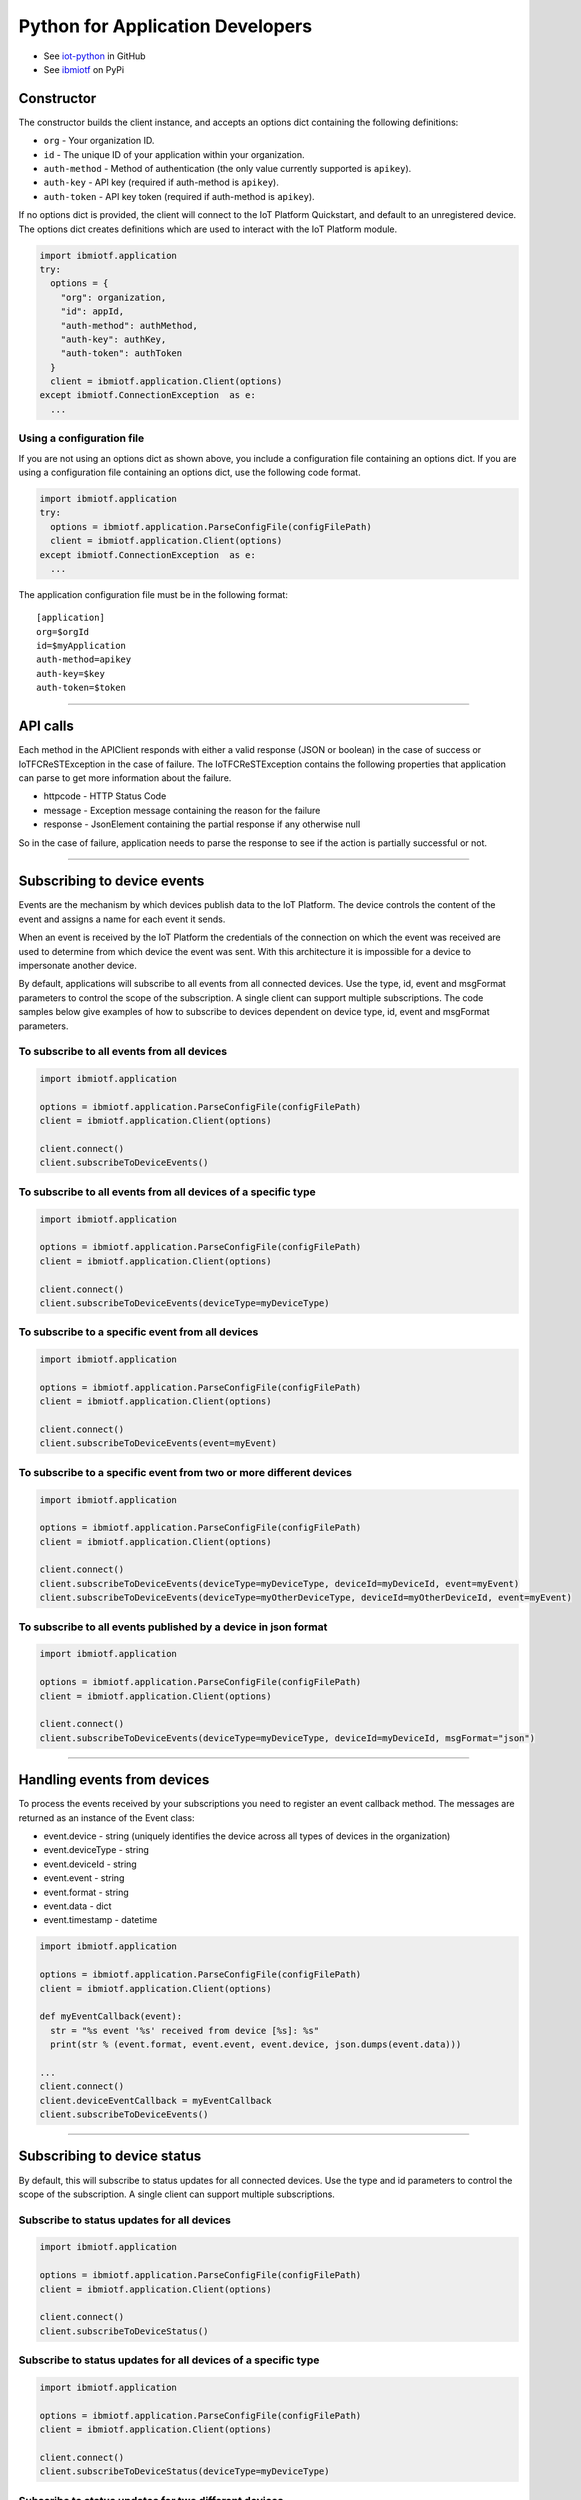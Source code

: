 Python for Application Developers
=================================

- See `iot-python <https://github.com/ibm-messaging/iot-python>`_ in GitHub
- See `ibmiotf <https://pypi.python.org/pypi/ibmiotf>`_ on PyPi

Constructor
-----------

The constructor builds the client instance, and accepts an options dict containing the following definitions:

- ``org`` - Your organization ID.
- ``id`` - The unique ID of your application within your organization.
- ``auth-method`` - Method of authentication (the only value currently supported is ``apikey``).
- ``auth-key`` - API key (required if auth-method is ``apikey``).
- ``auth-token`` - API key token (required if auth-method is ``apikey``).

If no options dict is provided, the client will connect to the IoT Platform Quickstart, and default to an unregistered device. The options dict creates definitions which are used to interact with the IoT Platform module.

.. code:: python

    import ibmiotf.application
    try:
      options = {
        "org": organization, 
        "id": appId, 
        "auth-method": authMethod, 
        "auth-key": authKey, 
        "auth-token": authToken
      }
      client = ibmiotf.application.Client(options)
    except ibmiotf.ConnectionException  as e:
      ...


Using a configuration file
~~~~~~~~~~~~~~~~~~~~~~~~~~

If you are not using an options dict as shown above, you include a configuration file containing an options dict. If you are using a configuration file containing an options dict, use the following code format.

.. code:: python

    import ibmiotf.application
    try:
      options = ibmiotf.application.ParseConfigFile(configFilePath)
      client = ibmiotf.application.Client(options)
    except ibmiotf.ConnectionException  as e:
      ...

The application configuration file must be in the following format:

::

    [application]
    org=$orgId
    id=$myApplication
    auth-method=apikey
    auth-key=$key
    auth-token=$token


----


API calls
---------

Each method in the APIClient responds with either a valid response (JSON or boolean) in the case of success or IoTFCReSTException in the case of failure. The IoTFCReSTException contains the following properties that application can parse to get more information about the failure.

* httpcode - HTTP Status Code
* message - Exception message containing the reason for the failure
* response - JsonElement containing the partial response if any otherwise null

So in the case of failure, application needs to parse the response to see if the action is partially successful or not.


----


Subscribing to device events
-------------------------------------------------------------------------------
Events are the mechanism by which devices publish data to the IoT Platform. The device controls the content of the event and assigns a name for each event it sends.

When an event is received by the IoT Platform the credentials of the connection on which the event was received are used to determine from which device the event was sent. With this architecture it is impossible for a device to impersonate another device.

By default, applications will subscribe to all events from all connected devices. Use the type, id, event and msgFormat parameters to control the scope of the subscription. A single client can support multiple subscriptions. The code samples below give examples of how to subscribe to devices dependent on device type, id, event and msgFormat parameters.


To subscribe to all events from all devices
~~~~~~~~~~~~~~~~~~~~~~~~~~~~~~~~~~~~~~~~~~~

.. code:: python

    import ibmiotf.application
    
    options = ibmiotf.application.ParseConfigFile(configFilePath)
    client = ibmiotf.application.Client(options)
    
    client.connect()
    client.subscribeToDeviceEvents()


To subscribe to all events from all devices of a specific type
~~~~~~~~~~~~~~~~~~~~~~~~~~~~~~~~~~~~~~~~~~~~~~~~~~~~~~~~~~~~~~

.. code:: python

    import ibmiotf.application
    
    options = ibmiotf.application.ParseConfigFile(configFilePath)
    client = ibmiotf.application.Client(options)
    
    client.connect()
    client.subscribeToDeviceEvents(deviceType=myDeviceType)


To subscribe to a specific event from all devices
~~~~~~~~~~~~~~~~~~~~~~~~~~~~~~~~~~~~~~~~~~~~~~~~~

.. code:: python

    import ibmiotf.application
    
    options = ibmiotf.application.ParseConfigFile(configFilePath)
    client = ibmiotf.application.Client(options)
    
    client.connect()
    client.subscribeToDeviceEvents(event=myEvent)


To subscribe to a specific event from two or more different devices
~~~~~~~~~~~~~~~~~~~~~~~~~~~~~~~~~~~~~~~~~~~~~~~~~~~~~~~~~~~~~~~~~~~

.. code:: python

    import ibmiotf.application
    
    options = ibmiotf.application.ParseConfigFile(configFilePath)
    client = ibmiotf.application.Client(options)
    
    client.connect()
    client.subscribeToDeviceEvents(deviceType=myDeviceType, deviceId=myDeviceId, event=myEvent)
    client.subscribeToDeviceEvents(deviceType=myOtherDeviceType, deviceId=myOtherDeviceId, event=myEvent)


To subscribe to all events published by a device in json format
~~~~~~~~~~~~~~~~~~~~~~~~~~~~~~~~~~~~~~~~~~~~~~~~~~~~~~~~~~~~~~~

.. code:: python

    import ibmiotf.application
    
    options = ibmiotf.application.ParseConfigFile(configFilePath)
    client = ibmiotf.application.Client(options)
    
    client.connect()
    client.subscribeToDeviceEvents(deviceType=myDeviceType, deviceId=myDeviceId, msgFormat="json")


----


Handling events from devices
-------------------------------------------------------------------------------
To process the events received by your subscriptions you need to register an event callback method. The messages are returned as an instance of the Event class:

* event.device - string (uniquely identifies the device across all types of devices in the organization)
* event.deviceType - string
* event.deviceId - string
* event.event - string
* event.format - string
* event.data - dict
* event.timestamp - datetime

.. code:: python

    import ibmiotf.application
    
    options = ibmiotf.application.ParseConfigFile(configFilePath)
    client = ibmiotf.application.Client(options)
    
    def myEventCallback(event):
      str = "%s event '%s' received from device [%s]: %s"
      print(str % (event.format, event.event, event.device, json.dumps(event.data)))

    ...
    client.connect()
    client.deviceEventCallback = myEventCallback
    client.subscribeToDeviceEvents()


----


Subscribing to device status
-------------------------------------------------------------------------------
By default, this will subscribe to status updates for all connected devices. Use the type and id parameters to control the scope of the subscription. A single client can support multiple subscriptions.

Subscribe to status updates for all devices
~~~~~~~~~~~~~~~~~~~~~~~~~~~~~~~~~~~~~~~~~~~

.. code:: python

    import ibmiotf.application
    
    options = ibmiotf.application.ParseConfigFile(configFilePath)
    client = ibmiotf.application.Client(options)
    
    client.connect()
    client.subscribeToDeviceStatus()


Subscribe to status updates for all devices of a specific type
~~~~~~~~~~~~~~~~~~~~~~~~~~~~~~~~~~~~~~~~~~~~~~~~~~~~~~~~~~~~~~

.. code:: python

    import ibmiotf.application
    
    options = ibmiotf.application.ParseConfigFile(configFilePath)
    client = ibmiotf.application.Client(options)
    
    client.connect()
    client.subscribeToDeviceStatus(deviceType=myDeviceType)


Subscribe to status updates for two different devices
~~~~~~~~~~~~~~~~~~~~~~~~~~~~~~~~~~~~~~~~~~~~~~~~~~~~~

.. code:: python

    import ibmiotf.application
    
    options = ibmiotf.application.ParseConfigFile(configFilePath)
    client = ibmiotf.application.Client(options)
    
    client.connect()
    client.subscribeToDeviceStatus(deviceType=myDeviceType, deviceId=myDeviceId)
    client.subscribeToDeviceStatus(deviceType=myOtherDeviceType, deviceId=myOtherDeviceId)


----


Handling status updates from devices
-------------------------------------------------------------------------------
To process the status updates received by your subscriptions you need to register an event callback method. The messages are returned as an instance of the Status class:

The following properties are set for both "Connect" and "Disconnect" status events:
  
* status.clientAddr - string
* status.protocol - string
* status.clientId - string
* status.user - string
* status.time - datetime
* status.action - string
* status.connectTime - datetime
* status.port - integer

The following properties are only set when the action is "Disconnect":

* status.writeMsg - integer
* status.readMsg - integer
* status.reason - string
* status.readBytes - integer
* status.writeBytes - integer

.. code:: python

    import ibmiotf.application
    
    options = ibmiotf.application.ParseConfigFile(configFilePath)
    client = ibmiotf.application.Client(options)
    
    def myStatusCallback(status):
      if status.action == "Disconnect":
        str = "%s - device %s - %s (%s)"
        print(str % (status.time.isoformat(), status.device, status.action, status.reason))
      else:
        print("%s - %s - %s" % (status.time.isoformat(), status.device, status.action))

    ...
    client.connect()
    client.deviceStatusCallback = myStatusCallback
    client.subscribeToDeviceStstus()


----


Publishing events from devices
-------------------------------------------------------------------------------
Applications can publish events as if they originated from a Device

.. code:: python

    import ibmiotf.application
    
    options = ibmiotf.application.ParseConfigFile(configFilePath)
    client = ibmiotf.application.Client(options)
    
    client.connect()
    myData={'name' : 'foo', 'cpu' : 60, 'mem' : 50}
    client.publishEvent(myDeviceType, myDeviceId, "status", "json", myData)


----


Publishing commands to devices
-------------------------------------------------------------------------------
Applications can publish commands to connected devices

.. code:: python

    import ibmiotf.application
    
    options = ibmiotf.application.ParseConfigFile(configFilePath)
    client = ibmiotf.application.Client(options)
    
    client.connect()
    commandData={'rebootDelay' : 50}
    client.publishCommand(myDeviceType, myDeviceId, "reboot", "json", myData)


----


Organization details
--------------------

Applications can use the ``getOrganizationDetails()`` method to retrieve the details about the configuration of the organization.

.. code:: python

    import ibmiotf.application
    
    options = ibmiotf.application.ParseConfigFile(configFilePath)
    client = ibmiotf.application.Client(options)
    
    try:
        orgDetail = client.api.getOrganizationDetails()
    except IoTFCReSTException as e:
        print("ERROR [" + e.httpcode + "] " + e.message)
    

Refer to the Organization Configuration section of the `IBM IoT Platform API <https://docs.internetofthings.ibmcloud.com/swagger/v0002.html>`__ for information about the request & response model and http status code.


----



Bulk device operations
----------------------

Applications can use bulk operations to get, add or remove devices in bulk.

Refer to the Bulk Operations section of the `IBM IoT Platform API <https://docs.internetofthings.ibmcloud.com/swagger/v0002.html#!/Bulk_Operations/>`__ for information about the list of query parameters, the request & response model and http status code.

Retrieve device information
~~~~~~~~~~~~~~~~~~~~~~~~~~~~

Bulk device information can be retrieved using the ``getAllDevices()`` method. This method retrieves information on all 
registered devices in the organization, each request can contain a maximum of 512KB.

The response contains parameters required by the application to retrieve the dictionary *results* from the response to 
get the array of devices returned. Other parameters in the response are required to make further calls, for example, 
the ``_bookmark`` element can be used to page through results. Issue the first request without specifying a bookmark, 
then take the bookmark returned in the response and provide it on the request for the next page. Repeat until the 
end of the result set indicated by the absence of a bookmark. Each request must use exactly the same values for the 
other parameters, or the results are undefined.


.. code:: python

    import ibmiotf.application
    
    options = ibmiotf.application.ParseConfigFile(configFilePath)
    client = ibmiotf.application.Client(options)
    
    try:
        deviceList = client.api.getAllDevices()
    except IoTFCReSTException as e:
        print("ERROR [" + e.httpcode + "] " + e.message)


Add Devices in bulk
~~~~~~~~~~~~~~~~~~~

The ``addMultipleDevices()`` method can be used to add one or more devices to your IoT Platform 
organization, the maximum size of a request is set to 512KB.  The response will contain the generated authentication 
tokens for each added device. These authentication tokens must be recorded when processing the response, as lost 
authentication tokens cannot be retrieved.


.. code:: python

    import ibmiotf.application
    
    options = ibmiotf.application.ParseConfigFile(configFilePath)
    client = ibmiotf.application.Client(options)
    
    listOfDevicesToAdd = [
        {'typeId' : "pi-model-a", 'deviceId' : '200020002004'}, 
        {'typeId' : "pi-model-b", 'deviceId' : '200020002005'}
    ]
    
    try:
        deviceList = client.api.addMultipleDevices(listOfDevicesToAdd)
    except IoTFCReSTException as e:
        print("ERROR [" + e.httpcode + "] " + e.message)


Delete Devices in bulk
~~~~~~~~~~~~~~~~~~~~~~~~

The ``deleteMultipleDevices()`` method can be used to delete multiple devices from an IoT Platform 
organization, each request can contain a maximum of 512KB.

.. code:: python
    
    import ibmiotf.application
    
    options = ibmiotf.application.ParseConfigFile(configFilePath)
    client = ibmiotf.application.Client(options)
    
    listOfDevicesToDelete = [
        {'typeId' : "pi-model-a", 'deviceId' : '200020002004'}, 
        {'typeId' : "pi-model-b", 'deviceId' : '200020002005'}
    ]
    
    try:
        deviceList = client.api.deleteMultipleDevices(listOfDevicesToDelete)
    except IoTFCReSTException as e:
        print("ERROR [" + e.httpcode + "] " + e.message)


----


Device Type Operations
----------------------

Device types can be used as templates for adding device information to devices as they are added to 
your organization. Applications can use the IoT Platform API to list, create, 
delete, view, or update device types in your organization.

Refer to the Device Types section of the `IBM IoT Platform API <https://docs.internetofthings.ibmcloud.com/swagger/v0002.html>`__ documentation 
for information about the list of query parameters, the request & response model, and http status codes.


Get all Device Types
~~~~~~~~~~~~~~~~~~~~~~~~

The ``getAllDeviceTypes()`` method can be used to retrieve all device types in your IoT Platform 
organization. The response contains parameters and application needs to retrieve the dictionary *results* from the 
response to get the array of devices returned. Other parameters in the response are required to make further call, 
for example, the *_bookmark* element can be used to page through results. Issue the first request without 
specifying a bookmark, then take the bookmark returned in the response and provide it on the request for the next page. 
Repeat until the end of the result set indicated by the absence of a bookmark. Each request must use exactly the 
same values for the other parameters, or the results are undefined.


.. code:: python

    import ibmiotf.application
    
    options = ibmiotf.application.ParseConfigFile(configFilePath)
    client = ibmiotf.application.Client(options)
    
    listOfDevicesToAdd = [
        {'typeId' : "pi-model-a", 'deviceId' : '200020002004'}, 
        {'typeId' : "pi-model-b", 'deviceId' : '200020002005'}
    ]
    
    try:
        options = {'_limit' : 2}
        deviceTypeList = client.api.getAllDeviceTypes(options)
    except IoTFCReSTException as e:
        print("ERROR [" + e.httpcode + "] " + e.message)    


Add a Device Type
~~~~~~~~~~~~~~~~~

The ``addDeviceType()`` method can be used to register a device type to IoT Platform. In 
each request, you must first define the device information, and device metadata elements which you want to be applied 
to all devices of this type. The device information element is comprised of several variables, including, serial 
number, manufacturer, model, class, description, firmware and hardware versions, and descriptive location. The 
metadata element is comprised of custom variables and values which can be defined by the user.


.. code:: python

    import ibmiotf.application
    
    options = ibmiotf.application.ParseConfigFile(configFilePath)
    client = ibmiotf.application.Client(options)
    
    info = {
        "serialNumber": "100087", 
        "manufacturer": "ACME Co.", 
        "model": "7865", 
        "deviceClass": "A", 
        "description": "My shiny device", 
        "fwVersion": "1.0.0", 
        "hwVersion": "1.0", 
        "descriptiveLocation": "Office 5, D Block"
    }
    meta = {
        "customField1": "customValue1", 
        "customField2": "customValue2"
    }
    
    try:
        deviceType = client.api.addDeviceType(deviceType = "myDeviceType", description = "My first device type", deviceInfo = info, metadata = meta)
    except IoTFCReSTException as e:
        print("ERROR [" + e.httpcode + "] " + e.message)    


Delete a Device Type
~~~~~~~~~~~~~~~~~~~~

The ``deleteDeviceType()`` method can be used to delete a device type from your IoT Platform 
organization.

.. code:: python

    import ibmiotf.application
    
    options = ibmiotf.application.ParseConfigFile(configFilePath)
    client = ibmiotf.application.Client(options)
    
    try:
        success = client.api.deleteDeviceType("myDeviceType")
    except IoTFCReSTException as e:
        print("ERROR [" + e.httpcode + "] " + e.message)    


Get a Device Type
~~~~~~~~~~~~~~~~~

The ``getDeviceType()`` method retrieves information on a given device type. The ``typeId`` of the device type you wish to retrieve must be used 
as a parameter

.. code:: python

    import ibmiotf.application
    
    options = ibmiotf.application.ParseConfigFile(configFilePath)
    client = ibmiotf.application.Client(options)
    
    try:
        deviceTypeInfo = client.api.getDeviceType("myDeviceType")
    except IoTFCReSTException as e:
        print("ERROR [" + e.httpcode + "] " + e.message)    


Update a Device Type
~~~~~~~~~~~~~~~~~~~~~~~~

The ``updateDeviceType()`` method can be used to modify the properties of a device type. When using this method, several parameters 
must be defined. Firstly, the ``typeId`` of the device type to be updated must be specified, then the ``description``, ``deviceInfo``, and ``metadata`` elements.

.. code:: python

    import ibmiotf.application
    
    options = ibmiotf.application.ParseConfigFile(configFilePath)
    client = ibmiotf.application.Client(options)
    
    info = {
        "serialNumber": "100087", 
        "manufacturer": "ACME Co.", 
        "model": "7865", 
        "deviceClass": "A", 
        "description": "My shiny device", 
        "fwVersion": "1.0.0", 
        "hwVersion": "1.0", 
        "descriptiveLocation": "Office 5, D Block"
    }
    meta = {
        "customField1": "customValue1", 
        "customField2": "customValue2",
        "customField3": "customValue3"
    }
    
    try:
        updatedDeviceTypeInfo = client.api.updateDeviceType("myDeviceType", "New description", deviceInfo, metadata)
    except IoTFCReSTException as e:
        print("ERROR [" + e.httpcode + "] " + e.message)    


----


Device operations
-----------------

Device operations made available through the API include listing, adding, removing, viewing, updating, viewing location and viewing  device management information of devices in an IoT Platform organization.

Refer to the Device section of the `IoT Platform API <https://docs.internetofthings.ibmcloud.com/swagger/v0002.html>`__ for information about the list of query parameters, the request & response model and http status code.

Get Devices of a particular Device Type
~~~~~~~~~~~~~~~~~~~~~~~~~~~~~~~~~~~~~~~~~~~~~~~~

The *retrieveDevices()* method can be used to retrieve all the devices of a particular device type in an organization from IoT Platform. For example,

.. code:: python

     print("\nRetrieving All existing devices")	
     print("Retrieved Devices = ", apiCli.retrieveDevices(deviceTypeId))
    
The response contains parameters and application needs to retrieve the dictionary *results* from the response to get the array of devices returned. Other parameters in the response are required to make further call, for example, the *_bookmark* element can be used to page through results. Issue the first request without specifying a bookmark, then take the bookmark returned in the response and provide it on the request for the next page. Repeat until the end of the result set indicated by the absence of a bookmark. Each request must use exactly the same values for the other parameters, or the results are undefined.

In order to pass the *_bookmark* or any other condition, the overloaded method must be used. The overloaded method takes the parameters in the form of dictionary as shown below,

.. code:: python

    response = apiClient.retrieveDevices("iotsample-ardunio", parameters);
		
The above snippet sorts the response based on device id and uses the bookmark to page through the results.

Add a Device
~~~~~~~~~~~~~~~~~~~~~~~

The *registerDevice()* method is used to add a device to an IoT Platform organization. The *registerDevice()* method adds a single device to your IoT Platform organization. The parameters which can be set when adding a device are:

- deviceTypeId: *Optional*. Assigns a device type to the device. Where there is a clash between variables defined by the device type and variables defined by under deviceInfo, the device specific variables will take precedence.
- deviceId: *Mandatory*. 
- authToken: *Optional*. If no authentication token is supplied, one will be generated and included in the response.
- deviceInfo: *Optional*. This parameter is optional, and can contain a number of variables, including: serialNumber, manufacturer, model, deviceClass, description, firmware and hardware versions, and descriptiveLocation.
- metadata: *Optional*. Metadata can optionally be added in the form of custom field:value string pairs. An example is given in the code sample below.
- location: *Optional*. This parameter contains the longitude, latitude, elevation, accuracy, and mesauredDateTime variables.

For more information on the parameters presented here, and the response format and codes, please see the relevant section of `API documentation <https://docs.internetofthings.ibmcloud.com/swagger/v0002.html#!/Devices/post_device_types_typeId_devices>`__. 

When using the *registerDevice()* method, you must define the mandatory deviceID parameter, and any of the optional parameters you require for your device, then call the method using the parameters you've selected.

Sample
~~~~~~~

The following code sample should be inserted after the constructor code in a .py file. This code demonstrates defining the deviceId, authToken, metadata, deviceInfo parameters, and location parameters and then using the method with those parameters and adding a device type.

.. code:: python

    deviceId = "200020002000"
    authToken = "password"
    metadata = {"customField1": "customValue1", "customField2": "customValue2"}
    deviceInfo = {"serialNumber": "001", "manufacturer": "Blueberry", "model": "abc1", "deviceClass": "A", "descriptiveLocation" : "Bangalore", "fwVersion" : "1.0.1", "hwVersion" : "12.01"}
    location = {"longitude" : "12.78", "latitude" : "45.90", "elevation" : "2000", "accuracy" : "0", "measuredDateTime" : "2015-10-28T08:45:11.662Z"}
	
    apiCli.registerDevice(deviceTypeId, deviceId, metadata, deviceInfo, location)


Delete a Device
~~~~~~~~~~~~~~~~~~~~~~~~

The *deleteDevice()* method is used to remove a device from an IoT Platform organization. When deleting a device using this method, the parameters which must be specified in the method are the deviceTypeId, and the deviceId.

The following code snippet provides an example of the format required for this method.

.. code:: java

    apiCli.deleteDevice(deviceTypeId, deviceId)

    
Get a Device
~~~~~~~~~~~~~~~~~~~~~~~~

The *getDevice()* method can be used to retrieve a device from an IoT Platform organization. When retrieving device details using this method, the parameters which must be specified in the method are the deviceTypeId, and the deviceId.

The following code snippet provides an example of the format required for this method.

.. code:: python

	apiCli.getDevice(deviceTypeId, deviceId)
    

Get all Devices
~~~~~~~~~~~~~~~~~~~~~~~~

The *getAllDevices()* method can be used to retrieve all devices within an IoT Platform organization.

.. code:: python

	apiCli.getAllDevices({'typeId' : deviceTypeId})


Update a Device
~~~~~~~~~~~~~~~~~~~~~~~~

The *updateDevice()* method is used to modify one or more properties of a device. Any property in the deviceInfo or metadata parameters can be updated. In order to update a device property, it must be defined above the method. The status parameter should contain "alert": True. The Alert property controls whether a device will display error codes in the IoT Platform user interface, and should be set by default to 'True'.

.. code:: python
    
    
    status = { "alert": { "enabled": True }  }
    apiCli.updateDevice(deviceTypeId, deviceId, metadata2, deviceInfo, status)

Sample
~~~~~~~

In this sample, the following code identifies a specific device, and updates several properties under the deviceInfo parameter.

.. code:: python

	status = { "alert": { "enabled": True } }
	deviceInfo = {descriptiveLocation: "London", hwVersion: "2.0.1", fwVersion: "2.5.1"}
    apiCli.updateDevice("MyDeviceType", "200020002000", deviceInfo, status)	
	
Get Location Information
~~~~~~~~~~~~~~~~~~~~~~~~~~~~~~~~~~~~~~~~~~~~~~~~

The *getDeviceLocation()* method can be used to retrieve the location information of a device. The parameters required for retrieving the location data are deviceTypeId and deviceId. 

.. code:: python
    
	apiClient.getDeviceLocation("iotsample-ardunio", "ardunio01")

The response to this method contains the longitude, latitude, elevation, accuracy, measuredTimeStamp, and updatedTimeStamp properties.	
	
	
Update Location Information
~~~~~~~~~~~~~~~~~~~~~~~~~~~~~~~~~~~~~~~~~~~~~~~~

The *updateDeviceLocation()* method is used to modify the location information for a device. Simlarly to updating device properties, the deviceLocation parameter must be defined with the changes you wish to apply. The code sample below demonstrates changing the location data for a given device.

.. code:: python
    
    deviceLocation = { "longitude": 0, "latitude": 0, "elevation": 0, "accuracy": 0, "measuredDateTime": "2015-10-28T08:45:11.673Z"}
    apiCli.updateDeviceLocation(deviceTypeId, deviceId, deviceLocation)

If no date is supplied, the entry is added with the current date and time. 


Get Device Management Information
~~~~~~~~~~~~~~~~~~~~~~~~~~~~~~~~~~~~~~~~~~~~~~~~

The *getDeviceManagementInformation()* method is used to get the device management information for a device. The response contains the last activity date-time, the device's dormant status (true/false), support for device and firmware actions, and firmware data. For a comprehensive list of response content, please see the relevant API documentation.

The following code sample will return the device management information for a device with the deviceId "00aabbccde03", with deviceTypeId "iotsample-arduino".

Sample
~~~~~~~~~

.. code:: python
    
    apiCli.getDeviceManagementInformation("iotsample-arduino", "00aabbccde03")
    

----

Device diagnostic operations
----------------------------------------------------

Applications can use device diagnostic operations to clear logs, retrieve all or specific logs for a device, add log information, delete logs, clear error codes, get device error codes, and add an error codes.

For more detailed information on query and response models, response codes, and query paramters, please see the relevant API documentation.

Get Diagnostic logs
~~~~~~~~~~~~~~~~~~~~~~

The *getAllDiagnosticLogs()* method is used to retrieve all diagnostic logs for a specific device. The *getAllDiagnosticLogs()* method requires the deviceTypeId and deviceId parameters.

.. code:: python

    apiCli.getAllDiagnosticLogs(deviceTypeId, deviceId)
    
The response model for this method contains the logId, message, severity, data, and timestamp.

Clear Diagnostic logs for a Device 
~~~~~~~~~~~~~~~~~~~~~~~~~~~~~~~~~~~~

The *clearAllDiagnosticLogs()* method is used to delete all diagnostic logs for a specific device. The required parameters are deviceTypeId and deviceId. Care should be taken when deleting logs, as logs cannot be recovered once deleted.

.. code:: python

    apiCli.clearAllDiagnosticLogs(deviceTypeId, deviceId)
    

Add a Diagnostic log
~~~~~~~~~~~~~~~~~~~~~~

The *addDiagnosticLog()* method is used to add an entry in the diagnostic log of the device. The log may be pruned as the new entry is added. If no date is supplied, the entry is added with the current date and time. To use this method, first define a 'logs' parameter with the following variables:

- message: This variable is mandatory, and contains the new diagnostic message.
- severity: This variable is optional. If used it corresponds to the severity of the diagnostic log, and should be 0, 1, or 2, corresponding to the informational, warning, and error categories.
- data: This variable is optional, and should contain diagnostic data.
- timestamp: This variable is optional, and contains the date and time of the log entry in ISO8601 format. If this variable is not included, it is automatically added with the current date and time. 

The other necessary paramteres required in the method are the deviceTypeId and deviceId for the specific device.

The code sample below contains an example of the method.

.. code:: python

    logs = { "message": "MessageContent", "severity": 0, "data": "LogData"}
    apiCli.addDiagnosticLog(deviceTypeId, deviceId, logs)

	
Retrieve a specific Diagnostic log
~~~~~~~~~~~~~~~~~~~~~~~~~~~~~~~~~~~~

The *getDiagnosticLog()* method is used to retrieve a specific diagnostic log for a specified device based on the log id. The required parameters for this method are the deviceTypeId, deviceId, and logId.

.. code:: python

    apiCli.getDiagnosticLog(deviceTypeId, deviceId, logId)
    
	
Delete a Diagnostic log
~~~~~~~~~~~~~~~~~~~~~~~~~~

The *deleteDiagnosticLog()* can be used to delete a specific diagnostic log. In order to specify a diagnostic log, the deviceTypeId, deviceId, and logId parameters should be supplied.

.. code:: python

	apiCli.deleteDiagnosticLog(deviceTypeId, deviceId, logId)
    

Retrieve Device Error Codes
~~~~~~~~~~~~~~~~~~~~~~~~~~~~

The *getAllDiagnosticErrorCodes()* method is used to retrieve all diagnostic error codes associated with a specific device.

.. code:: python

	apiCli.getAllDiagnosticErrorCodes(deviceTypeId, deviceId)
	
		
Clear Diagnostic Error Codes
~~~~~~~~~~~~~~~~~~~~~~~~~~~~~

The *clearAllErrorCodes()* method is used to clear the list of error codes associated with the device. The list is replaced with a single error code of zero.

.. code:: python

    apiCli.clearAllErrorCodes(deviceTypeId, deviceId)
	

Add single Diagnostic ErrorCode
~~~~~~~~~~~~~~~~~~~~~~~~~~~~~~~

The *addErrorCode()* method is used to add an error code to the list of error codes associated with the device. The list may be pruned as the new entry is added. The parameters required in the method are deviceTypeId, deviceId, and errorCode. The errorCode parameter contains the following variables:

- errorCode: This variable is mandatory and should be set as an integer. This sets the number of the error code to be created.
- timestamp: This variable is optional, and contains the date and time of the log entry in ISO8601 format. If this variable is not included, it is automatically added with the current date and time. 

.. code:: python

    errorCode = { "errorCode": 1234, "timestamp": "2015-10-29T05:43:57.112Z" }
    apiCli.addErrorCode(deviceTypeId, deviceId, errorCode)

----

Connection problem determination
----------------------------------

The *getDeviceConnectionLogs()* method is used to list connection log events for a device. This information can be used to help diagnose connectivity problems between the device and the IoT Platform service. The entries record successful connection, unsuccessful connection attempts, intentional disconnection and server-initiated disconnection events.

.. code:: python

	apiCli.getDeviceConnectionLogs(deviceTypeId, deviceId)

The response includes a list of log entries, containing log messages and timestamps. 

